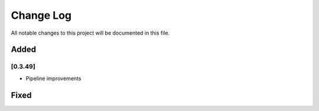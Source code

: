 ###########
Change Log
###########

All notable changes to this project will be documented in this file.


Added
-----
[0.3.49]
********
* Pipeline improvements

Fixed
-----
